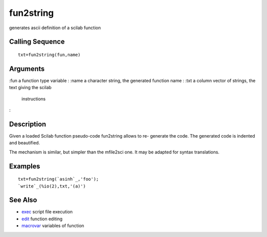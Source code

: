 


fun2string
==========

generates ascii definition of a scilab function



Calling Sequence
~~~~~~~~~~~~~~~~


::

    txt=fun2string(fun,name)




Arguments
~~~~~~~~~

:fun a function type variable
: :name a character string, the generated function name
: :txt a column vector of strings, the text giving the scilab
  instructions
:



Description
~~~~~~~~~~~

Given a loaded Scilab function pseudo-code fun2string allows to re-
generate the code. The generated code is indented and beautified.

The mechanism is similar, but simpler than the mfile2sci one. It may
be adapted for syntax translations.



Examples
~~~~~~~~


::

    txt=fun2string(`asinh`_,'foo');
    `write`_(%io(2),txt,'(a)')




See Also
~~~~~~~~


+ `exec`_ script file execution
+ `edit`_ function editing
+ `macrovar`_ variables of function


.. _exec: exec.html
.. _edit: edit.html
.. _macrovar: macrovar.html


